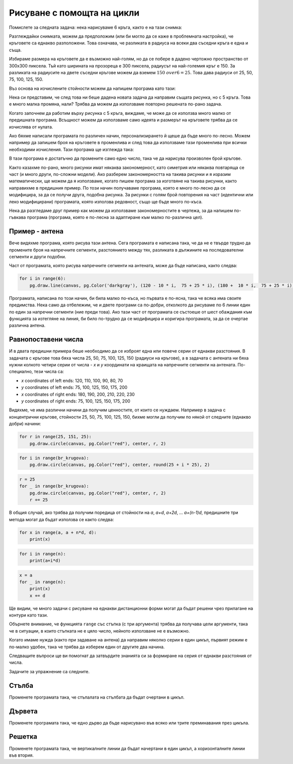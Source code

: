 Рисуване с помощта на цикли
------------------------------

Помислете за следната задача: нека нарисуваме 6 кръга, както е на тази снимка:

.. image:: ../../_images/PyGame/target.png
   :width: 300px
   :align: center 

Разглеждайки снимката, можем да предположим (или би могло да се каже в проблемната настройка), че кръговете са еднакво разположени. Това означава, че разликата в радиуса на всеки два съседни кръга е една и съща.

Избираме размера на кръговете да е възможно най-голям, но да се побере в дадено чертожно пространство от 300x300 пиксела. Тъй като ширината на прозореца е 300 пиксела, радиусът на най-големия кръг е 150. За разликата на радиусите на двете съседни кръгове можем да вземем :math:`{150 \ over 6} = 25`. Това дава радиуси от 25, 50, 75, 100, 125, 150.

Въз основа на изчислените стойности можем да напишем програма като тази:

.. activecode:: PyGame_loop__target_fixed
   :nocodelens:
   :enablecopy:
   :modaloutput:
   :includesrc: src\PyGame\1_Drawing\7a_UsingLoops\Examples\circles_target_fixed.py

Нека си представим, че след това ни беше дадена новата задача да направим същата рисунка, но с 5 кръга. Това е много малка промяна, нали? Трябва да можем да използваме повторно решената по-рано задача.

Когато започнем да работим върху рисунка с 5 кръга, виждаме, че може да се използва много малко от предишната програма. Всъщност можем да използваме само идеята и размерът на кръговете трябва да се изчислява от нулата.

Ако бяхме написали програмата по различен начин, персонализирането й щеше да бъде много по-лесно. Можем например да запишем броя на кръговете в променлива и след това да използваме тази променлива при всички необходими изчисления. Тази програма ще изглежда така:

.. activecode:: PyGame_loop__target_flexible
   :nocodelens:
   :enablecopy:
   :modaloutput:
   :includesrc: src\PyGame\1_Drawing\7a_UsingLoops\Examples\circles_target_flexible.py

В тази програма е достатъчно да промените само едно число, така че да нарисува произволен брой кръгове.

Както казахме по-рано, много рисунки имат някаква закономерност, като симетрия или някаква повтаряща се част (и много други, по-сложни модели). Ако разберем закономерността на такива рисунки и я изразим математически, ще можем да я използваме, когато пишем програма за изготвяне на такива рисунки, както направихме в предишния пример. По този начин получаваме програма, която е много по-лесно да се модифицира, за да се получи друга, подобна рисунка. За рисунки с голям брой повторения на част (идентични или леко модифицирани) програмата, която използва редовност, също ще бъде много по-къса.

.. infonote::

    Много програми, използвани от милиони хора, непрекъснато се усъвършенстват и усъвършенстват и се публикуват нови версии на такива програми. Следователно промените в програмата са нещо напълно нормално, което се случва непрекъснато. Подобна е ситуацията и с програмите, които сами пишем. Когато пишем програма, лесно може да се случи, че по-късно мислим за нещо ново и искаме да модифицираме част от програмата, която вече е написана.

    Ето защо, когато пишем програми, трябва да имаме предвид, че някой (вероятно сами) ще иска да създаде подобна програма и може да иска да използва програмата ни като първоначална версия.

Нека да разгледаме друг пример как можем да използваме закономерностите в чертежа, за да напишем по-гъвкава програма (програма, която е по-лесна за адаптиране към малко по-различна цел).

Пример - антена
'''''''''''''''''

Вече видяхме програма, която рисува тази антена. Сега програмата е написана така, че да не е твърде трудно да промените броя на напречните сегменти, разстоянието между тях, разликата в дължините на последователни сегменти и други подобни.

.. activecode:: PyGame_loop__antenna
   :nocodelens:
   :enablecopy:
   :modaloutput:
   :includesrc: src\PyGame\1_Drawing\7a_UsingLoops\Examples\antenna1.py

Част от програмата, която рисува напречните сегменти на антената, може да бъде написана, както следва:

.. code::

    for i in range(6):
        pg.draw.line(canvas, pg.Color('darkgray'), (120 - 10 * i,  75 + 25 * i), (180 +  10 * i,  75 + 25 * i), 1 + i//2)

Програмата, написана по този начин, би била малко по-къса, но първата е по-ясна, така че всяка има своите предимства. Нека само да отбележим, че и двете програми са по-добри, отколкото да рисуваме по 6 линии един по един за напречни сегменти (ние преди това). Ако тази част от програмата се състоеше от шест обаждания към функцията за изтегляне на линия, би било по-трудно да се модифицира и коригира програмата, за да се очертае различна антена.

Равнопоставени числа
'''''''''''''''''''''

И в двата предишни примера беше необходимо да се изброят една или повече серии от еднакви разстояния. В задачата с кръгове това бяха числа 25, 50, 75, 100, 125, 150 (радиуси на кръгове), а в задачата с антената ни бяха нужни колкото четири серии от числа - *x* и *y* координати на краищата на напречните сегменти на антената. По-специално, тези числа са:

- *x* coordinates of left ends: 120, 110, 100, 90, 80, 70
- *y* coordinates of left ends: 75, 100, 125, 150, 175, 200
- *x* coordinates of right ends: 180, 190, 200, 210, 220, 230
- *y* coordinates of right ends: 75, 100, 125, 150, 175, 200

Видяхме, че има различни начини да получим ценностите, от които се нуждаем. Например в задача с концентрични кръгове, стойности 25, 50, 75, 100, 125, 150, бихме могли да получим по някой от следните (еднакво добри) начини:

..  code::

    for r in range(25, 151, 25):
        pg.draw.circle(canvas, pg.Color("red"), center, r, 2)

..  code::

    for i in range(br_krugova):
        pg.draw.circle(canvas, pg.Color("red"), center, round(25 + i * 25), 2)

..  code::

    r = 25
    for _ in range(br_krugova):
        pg.draw.circle(canvas, pg.Color("red"), center, r, 2)
        r += 25

В общия случай, ако трябва да получим поредица от стойности на *a*, *a+d*, *a+2d*, ... *a+(n-1)d*, предишните три метода могат да бъдат използва се както следва:

..  code::

    for x in range(a, a + n*d, d):
        print(x)

..  code::

    for i in range(n):
        print(a+i*d)

..  code::

    x = a
    for _ in range(n):
        print(x)
        x += d

Ще видим, че много задачи с рисуване на еднакви дистанционни форми могат да бъдат решени чрез прилагане на контури като тази.

Обърнете внимание, че функцията ``range`` със стъпка (с три аргумента) трябва да получава цели аргументи, така че в ситуации, в които стъпката не е цяло число, нейното използване не е възможно.

Когато имаме нужда (както при задаване на антена) да направим няколко серии в един цикъл, първият режим е по-малко удобен, така че трябва да изберем един от другите два начина.

Следващите въпроси ще ви помогнат да затвърдите знанията си за формиране на серия от еднакви разстояния от числа.

.. dragndrop:: pygame__loop_quiz_match_series
    :feedback: try again!
    :match_1: 100, 200, 300, 400, 500|||for i in range(100, 600, 100)
    :match_2: 100, 300, 500|||for i in range(100, 601, 200)
    :match_3: 100, 200, 300, 400, 500, 600|||for i in range(100, 601, 100)
    :match_4: 200, 300, 400, 500, 600|||for i in range(200, 601, 100)

    Съберете серия от числа с цикъла, който ги е генерирал.
     
.. dragndrop:: pygame__loop_quiz_match_series2
    :feedback: try again!
    :match_1: 100, 150, 200, 250, 300|||x = 100 + i*50
    :match_2: 50, 150, 250, 350, 450|||x = 50 + i*100
    :match_3: 0, 100, 200, 300, 400|||x = i*100
    :match_4: 100, 200, 300, 400, 500|||x = 100+i*100

    Съпоставете получените числа с израза "for i in range (5):" с цикъла, който ги генерира.
    

.. mchoice:: pygame__loop_quiz_range01
    :answer_a: x = 25 * i + 50
    :answer_b: x = (25 + i) * 50
    :answer_c: x = 25 * 2*i+1
    :answer_d: x = 25 + 50 * i
    :correct: d
    :feedback_a: No.
    :feedback_b: No.
    :feedback_c: No.
    :feedback_d: Correct!
    
    Кое трябва да бъде използвано в цикъла.
    
    .. code::
    
        for i in range(19):
            x = ???
            ...
            
    за да има *x* същата стойност, както в цикъла

    .. code::
    
        for x in range(25, 500, 50):
            ...
            
Задачите за упражнение са следните.

Стълба
''''''

Променете програмата така, че стъпалата на стълбата да бъдат очертани в цикъл.

.. activecode:: PyGame_loop__ladder
    :nocodelens:
    :enablecopy:
    :modaloutput:
    :playtask:
    :includexsrc: src\PyGame\1_Drawing\7a_UsingLoops\Tasks\ladder.py

    canvas.fill(pg.Color("green")) # paint background

    pg.draw.line(canvas, pg.Color("brown"), (100, 10), (100, height - 10), 10)    # left side
    pg.draw.line(canvas, pg.Color("brown"), (200, 10), (200, height - 10), 10)    # right side

    # change (rewrite) this part
    pg.draw.line(canvas, pg.Color("brown"), (100,  50), (200, 50), 10) # step
    pg.draw.line(canvas, pg.Color("brown"), (100, 100), (200, 100), 10) # step
    pg.draw.line(canvas, pg.Color("brown"), (100, 150), (200, 150), 10) # step
    pg.draw.line(canvas, pg.Color("brown"), (100, 200), (200, 200), 10) # step
    pg.draw.line(canvas, pg.Color("brown"), (100, 250), (200, 250), 10) # step

   
.. reveal:: PyGame_loop__ladder_reveal
    :showtitle: Съвет
    :hidetitle: Скрий 

    Вместо 5 редови извода за рисуване, можете да използвате цикъл от следната форма: 
    
    .. code::
    
        for y in ???:
            pg.draw.line(canvas, pg.Color("brown"), (100, y), (200, y), 10)
            
    To complete the loop correctly, you need to answer the following question:
    
    .. mchoice:: pygame__loop_quiz_range1
        :answer_a: range(0, 50, 250)
        :answer_b: range(250, 50)
        :answer_c: range(50, 251, 50)
        :answer_d: range(50, 250, 50)
        :correct: c
        :feedback_a: No, the first number is not appropriate for that range.
        :feedback_b: No, try again.
        :feedback_c: Correct!
        :feedback_d: No, the last number is not appropriate for that range.
        
        Which of the ranges offered gives values 50, 100, 150, 200, 250?

          
Дървета
''''''''

Променете програмата така, че едно дърво да бъде нарисувано във всяко или трите преминавания през цикъла.

.. activecode:: PyGame_loop__trees
    :nocodelens:
    :enablecopy:
    :modaloutput:
    :playtask:
    :includexsrc: src\PyGame\1_Drawing\7a_UsingLoops\Tasks\trees.py
   
    canvas.fill(pg.Color("green")) # paint background

    pg.draw.rect(canvas, pg.Color("brown"), (40, 180, 20, 100))        # first tree
    pg.draw.ellipse(canvas, pg.Color("darkgreen"), (10, 50, 80, 150))  # first treetop
    pg.draw.rect(canvas, pg.Color("brown"), (140, 180, 20, 100))       # second tree
    pg.draw.ellipse(canvas, pg.Color("darkgreen"), (110, 50, 80, 150)) # second treetop
    pg.draw.rect(canvas, pg.Color("brown"), (240, 180, 20, 100))       # third tree
    pg.draw.ellipse(canvas, pg.Color("darkgreen"), (210, 50, 80, 150)) # third treetop

.. reveal:: PyGame_loop__trees_reveal
    :showtitle: Съвет
    :hidetitle: Скрий съвета

    Програмата би изглеждала така:
    
    .. activecode:: PyGame_loop__trees_solution
        :nocodelens:
        :enablecopy:
        :modaloutput:
        :includexsrc: src\PyGame\1_Drawing\7a_UsingLoops\Tasks\trees.py

        canvas.fill(pg.Color("green")) # paint background

        for i in range(3):
            pg.draw.rect(canvas, pg.Color("brown"), (???, 180, 20, 100))        # tree
            pg.draw.ellipse(canvas, pg.Color("darkgreen"), (???, 50, 80, 150))  # treetop

    
    при което вместо въпросните знаци трябва да се поставят подходящи изрази за координатата *x*. Когато *i* приема стойностите 0, 1, 2 в ред, изразът в първия израз трябва да приема стойностите 40, 140, 240, а изразът във втория израз трябва да приема стойностите 10, 110, 210.


Решетка
''''''''

Променете програмата така, че вертикалните линии да бъдат начертани в един цикъл, а хоризонталните линии във втория.

.. activecode:: PyGame_loop__grid
    :nocodelens:
    :enablecopy:
    :modaloutput:
    :playtask:
    :includexsrc: src\PyGame\1_Drawing\7a_UsingLoops\Tasks\grid.py
    
    pg.draw.line(canvas, pg.Color("black"), (10, 10), (10, height - 10), 1)
    pg.draw.line(canvas, pg.Color("black"), (30, 10), (30, height - 10), 1)
    pg.draw.line(canvas, pg.Color("black"), (50, 10), (50, height - 10), 1)
    pg.draw.line(canvas, pg.Color("black"), (70, 10), (70, height - 10), 1)
    pg.draw.line(canvas, pg.Color("black"), (90, 10), (90, height - 10), 1)
    pg.draw.line(canvas, pg.Color("black"), (110, 10), (110, height - 10), 1)
    pg.draw.line(canvas, pg.Color("black"), (130, 10), (130, height - 10), 1)
    pg.draw.line(canvas, pg.Color("black"), (150, 10), (150, height - 10), 1)
    pg.draw.line(canvas, pg.Color("black"), (170, 10), (170, height - 10), 1)
    pg.draw.line(canvas, pg.Color("black"), (190, 10), (190, height - 10), 1)
    pg.draw.line(canvas, pg.Color("black"), (210, 10), (210, height - 10), 1)
    pg.draw.line(canvas, pg.Color("black"), (230, 10), (230, height - 10), 1)
    pg.draw.line(canvas, pg.Color("black"), (250, 10), (250, height - 10), 1)
    pg.draw.line(canvas, pg.Color("black"), (270, 10), (270, height - 10), 1)
    pg.draw.line(canvas, pg.Color("black"), (290, 10), (290, height - 10), 1)
    pg.draw.line(canvas, pg.Color("black"), (310, 10), (310, height - 10), 1)
    pg.draw.line(canvas, pg.Color("black"), (330, 10), (330, height - 10), 1)
    pg.draw.line(canvas, pg.Color("black"), (350, 10), (350, height - 10), 1)
    pg.draw.line(canvas, pg.Color("black"), (370, 10), (370, height - 10), 1)
    pg.draw.line(canvas, pg.Color("black"), (390, 10), (390, height - 10), 1)
    pg.draw.line(canvas, pg.Color("black"), (410, 10), (410, height - 10), 1)
    pg.draw.line(canvas, pg.Color("black"), (430, 10), (430, height - 10), 1)
    pg.draw.line(canvas, pg.Color("black"), (450, 10), (450, height - 10), 1)
    pg.draw.line(canvas, pg.Color("black"), (470, 10), (470, height - 10), 1)
    pg.draw.line(canvas, pg.Color("black"), (490, 10), (490, height - 10), 1)
    
    pg.draw.line(canvas, pg.Color("black"), (10, 10), (width - 10, 10), 1)
    pg.draw.line(canvas, pg.Color("black"), (10, 30), (width - 10, 30), 1)
    pg.draw.line(canvas, pg.Color("black"), (10, 50), (width - 10, 50), 1)
    pg.draw.line(canvas, pg.Color("black"), (10, 70), (width - 10, 70), 1)
    pg.draw.line(canvas, pg.Color("black"), (10, 90), (width - 10, 90), 1)
    pg.draw.line(canvas, pg.Color("black"), (10, 110), (width - 10, 110), 1)
    pg.draw.line(canvas, pg.Color("black"), (10, 130), (width - 10, 130), 1)
    pg.draw.line(canvas, pg.Color("black"), (10, 150), (width - 10, 150), 1)
    pg.draw.line(canvas, pg.Color("black"), (10, 170), (width - 10, 170), 1)
    pg.draw.line(canvas, pg.Color("black"), (10, 190), (width - 10, 190), 1)
    pg.draw.line(canvas, pg.Color("black"), (10, 210), (width - 10, 210), 1)
    pg.draw.line(canvas, pg.Color("black"), (10, 230), (width - 10, 230), 1)
    pg.draw.line(canvas, pg.Color("black"), (10, 250), (width - 10, 250), 1)
    pg.draw.line(canvas, pg.Color("black"), (10, 270), (width - 10, 270), 1)
    pg.draw.line(canvas, pg.Color("black"), (10, 290), (width - 10, 290), 1)

